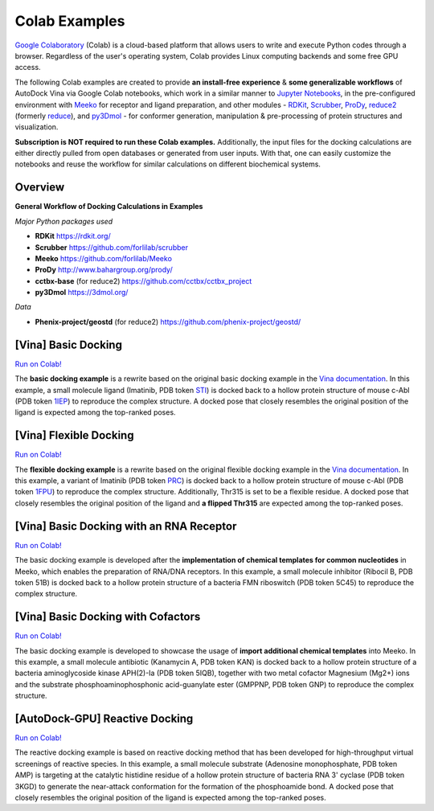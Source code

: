 .. _colab_examples:

Colab Examples
============

`Google Colaboratory <https://colab.google/>`_ (Colab) is a cloud-based platform that allows users to write and execute Python codes through a browser. Regardless of the user's operating system, Colab provides Linux computing backends and some free GPU access. 

The following Colab examples are created to provide **an install-free experience** & **some generalizable workflows** of AutoDock Vina via Google Colab notebooks, which work in a similar manner to `Jupyter Notebooks <https://jupyter.org/>`_, in the pre-configured environment with `Meeko <https://github.com/forlilab/Meeko>`_ for receptor and ligand preparation, and other modules - `RDKit <https://rdkit.org/>`_, `Scrubber <https://github.com/forlilab/scrubber>`_, `ProDy <http://www.bahargroup.org/prody/>`_, `reduce2 <https://github.com/cctbx/cctbx_project/tree/master/mmtbx/reduce#reduce2>`_ (formerly `reduce <https://github.com/rlabduke/reduce>`_), and `py3Dmol <https://github.com/avirshup/py3dmol>`_ - for conformer generation, manipulation & pre-processing of protein structures and visualization. 

**Subscription is NOT required to run these Colab examples.** Additionally, the input files for the docking calculations are either directly pulled from open databases or generated from user inputs. With that, one can easily customize the notebooks and reuse the workflow for similar calculations on different biochemical systems. 

Overview
------------------------

**General Workflow of Docking Calculations in Examples**

.. image:: images/docking_workflow.png
   :alt: docking workflow
   :width: 100%
   :align: center

*Major Python packages used* 

* **RDKit** `https://rdkit.org/ <https://rdkit.org/>`_ 
* **Scrubber** `https://github.com/forlilab/scrubber <https://github.com/forlilab/scrubber>`_ 
* **Meeko** `https://github.com/forlilab/Meeko <https://github.com/forlilab/Meeko>`_ 
* **ProDy** `http://www.bahargroup.org/prody/ <http://www.bahargroup.org/prody/>`_ 
* **cctbx-base** (for reduce2) `https://github.com/cctbx/cctbx_project <https://github.com/cctbx/cctbx_project>`_ 
* **py3Dmol** `https://3dmol.org/ <https://3dmol.org/>`_ 

*Data* 

* **Phenix-project/geostd** (for reduce2) `https://github.com/phenix-project/geostd/ <https://github.com/phenix-project/geostd/>`_ 

[Vina] Basic Docking
------------------------

`Run on Colab! <https://colab.research.google.com/drive/1cHSl78lBPUc_J1IZxLgN4GwD_ADmohVU?usp=sharing>`_

The **basic docking example** is a rewrite based on the original basic docking example in the `Vina documentation <https://autodock-vina.readthedocs.io/en/latest/>`_. In this example, a small molecule ligand (Imatinib, PDB token `STI <https://www1.rcsb.org/ligand/STI>`_) is docked back to a hollow protein structure of mouse c-Abl (PDB token `1IEP <https://www1.rcsb.org/structure/1IEP>`_) to reproduce the complex structure. A docked pose that closely resembles the original position of the ligand is expected among the top-ranked poses. 


[Vina] Flexible Docking
------

`Run on Colab! <https://colab.research.google.com/drive/1cazEckGbvl9huWzpxXpd_Qaj0_NipWcz?usp=sharing>`_

The **flexible docking example** is a rewrite based on the original flexible docking example in the `Vina documentation <https://autodock-vina.readthedocs.io/en/latest/>`_. In this example, a variant of Imatinib (PDB token `PRC <https://www1.rcsb.org/ligand/PRC>`_) is docked back to a hollow protein structure of mouse c-Abl (PDB token `1FPU <https://www1.rcsb.org/structure/1FPU>`_) to reproduce the complex structure. Additionally, Thr315 is set to be a flexible residue. A docked pose that closely resembles the original position of the ligand and **a flipped Thr315** are expected among the top-ranked poses. 


[Vina] Basic Docking with an RNA Receptor
---------------

`Run on Colab! <https://colab.research.google.com/drive/1hkt-XYebvAvbAf3cxZ3Yfze5R2lzhUfO?usp=sharing>`_

The basic docking example is developed after the **implementation of chemical templates for common nucleotides** in Meeko, which enables the preparation of RNA/DNA receptors. In this example, a small molecule inhibitor (Ribocil B, PDB token 51B) is docked back to a hollow protein structure of a bacteria FMN riboswitch (PDB token 5C45) to reproduce the complex structure.


[Vina] Basic Docking with Cofactors
---------------

`Run on Colab! <https://colab.research.google.com/drive/1-2yoPRVsmrLoYzLQGi_3KGWLlRk7ETdn?usp=sharing>`_

The basic docking example is developed to showcase the usage of **import additional chemical templates** into Meeko. In this example, a small molecule antibiotic (Kanamycin A, PDB token KAN) is docked back to a hollow protein structure of a bacteria aminoglycoside kinase APH(2)-Ia (PDB token 5IQB), together with two metal cofactor Magnesium (Mg2+) ions and the substrate phosphoaminophosphonic acid-guanylate ester (GMPPNP, PDB token GNP) to reproduce the complex structure.


[AutoDock-GPU] Reactive Docking
---------------

`Run on Colab! <https://colab.research.google.com/drive/1tzQoguVQDCguOaLSsGvQuL57ry_PY3UG?usp=sharing>`_

The reactive docking example is based on reactive docking method that has been developed for high-throughput virtual screenings of reactive species. In this example, a small molecule substrate (Adenosine monophosphate, PDB token AMP) is targeting at the catalytic histidine residue of a hollow protein structure of bacteria RNA 3' cyclase (PDB token 3KGD) to generate the near-attack conformation for the formation of the phosphoamide bond. A docked pose that closely resembles the original position of the ligand is expected among the top-ranked poses. 


